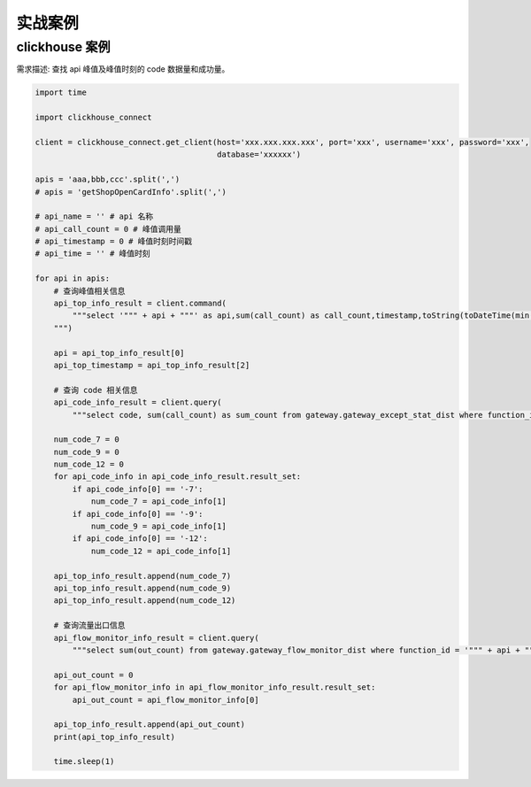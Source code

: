 实战案例
##################################################################################

clickhouse 案例
**********************************************************************************

需求描述: 查找 api 峰值及峰值时刻的 code 数据量和成功量。

.. code-block:: python

	import time

	import clickhouse_connect

	client = clickhouse_connect.get_client(host='xxx.xxx.xxx.xxx', port='xxx', username='xxx', password='xxx',
	                                       database='xxxxxx')

	apis = 'aaa,bbb,ccc'.split(',')
	# apis = 'getShopOpenCardInfo'.split(',')

	# api_name = '' # api 名称
	# api_call_count = 0 # 峰值调用量
	# api_timestamp = 0 # 峰值时刻时间戳
	# api_time = '' # 峰值时刻

	for api in apis:
	    # 查询峰值相关信息
	    api_top_info_result = client.command(
	        """select '""" + api + """' as api,sum(call_count) as call_count,timestamp,toString(toDateTime(min(timestamp)), 'Asia/Shanghai') as time from gateway.safe_gateway_risk_monitor_dist where function_id = '""" + api + """' and timestamp >= 1667214000 and timestamp <= 1667998800 group by timestamp as temp order by call_count desc, timestamp asc limit 1;
	    """)

	    api = api_top_info_result[0]
	    api_top_timestamp = api_top_info_result[2]

	    # 查询 code 相关信息
	    api_code_info_result = client.query(
	        """select code, sum(call_count) as sum_count from gateway.gateway_except_stat_dist where function_id = '""" + api + """' and timestamp = """ + api_top_timestamp + """ and (code = '-7' or code = '-9' or code = '-12') group by code""")

	    num_code_7 = 0
	    num_code_9 = 0
	    num_code_12 = 0
	    for api_code_info in api_code_info_result.result_set:
	        if api_code_info[0] == '-7':
	            num_code_7 = api_code_info[1]
	        if api_code_info[0] == '-9':
	            num_code_9 = api_code_info[1]
	        if api_code_info[0] == '-12':
	            num_code_12 = api_code_info[1]

	    api_top_info_result.append(num_code_7)
	    api_top_info_result.append(num_code_9)
	    api_top_info_result.append(num_code_12)

	    # 查询流量出口信息
	    api_flow_monitor_info_result = client.query(
	        """select sum(out_count) from gateway.gateway_flow_monitor_dist where function_id = '""" + api + """' and timestamp = """ +  api_top_timestamp)

	    api_out_count = 0
	    for api_flow_monitor_info in api_flow_monitor_info_result.result_set:
	        api_out_count = api_flow_monitor_info[0]

	    api_top_info_result.append(api_out_count)
	    print(api_top_info_result)

	    time.sleep(1)






























































































































